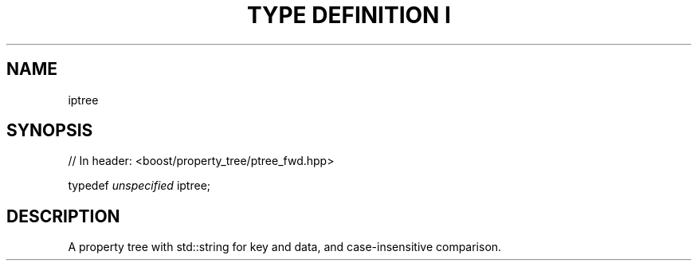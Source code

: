 .\"Generated by db2man.xsl. Don't modify this, modify the source.
.de Sh \" Subsection
.br
.if t .Sp
.ne 5
.PP
\fB\\$1\fR
.PP
..
.de Sp \" Vertical space (when we can't use .PP)
.if t .sp .5v
.if n .sp
..
.de Ip \" List item
.br
.ie \\n(.$>=3 .ne \\$3
.el .ne 3
.IP "\\$1" \\$2
..
.TH "TYPE DEFINITION I" 3 "" "" ""
.SH "NAME"
iptree
.SH "SYNOPSIS"

.sp
.nf
// In header: <boost/property_tree/ptree_fwd\&.hpp>


typedef \fIunspecified\fR iptree;
.fi
.SH "DESCRIPTION"
.PP
A property tree with std::string for key and data, and case\-insensitive comparison\&.

